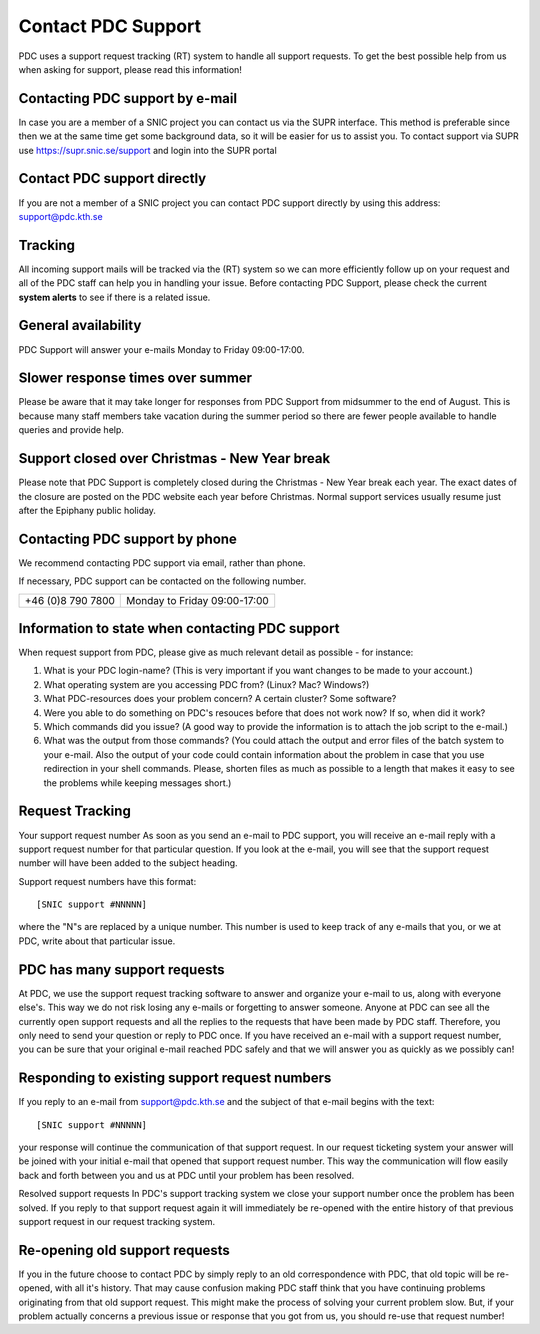 .. index:: Contact PDC Support

.. _contact_pdc_support:

Contact PDC Support
===================

PDC uses a support request tracking (RT) system to handle all support requests.
To get the best possible help from us when asking for support, please read this information!

Contacting PDC support by e-mail
--------------------------------

In case you are a member of a SNIC project you can contact us via the SUPR interface.
This method is preferable since then we at the same time get some background data, so it will be easier for us to assist you.
To contact support via SUPR use https://supr.snic.se/support and login into the SUPR portal

Contact PDC support directly
----------------------------

If you are not a member of a SNIC project you can contact
PDC support directly by using this address:  support@pdc.kth.se

Tracking
--------

All incoming support mails will be tracked via the (RT) system so we can more efficiently
follow up on your request and all of the PDC staff can help you in handling your issue.
Before contacting PDC Support, please check the current **system alerts** to see if there is a related issue.

General availability
--------------------

PDC Support will answer your e-mails Monday to Friday 09:00-17:00.

Slower response times over summer
---------------------------------

Please be aware that it may take longer for responses from PDC Support from midsummer to the end of August.
This is because many staff members take vacation during the summer period
so there are fewer people available to handle queries and provide help.

Support closed over Christmas - New Year break
----------------------------------------------

Please note that PDC Support is completely closed during the Christmas - New Year break each year. 
The exact dates of the closure are posted on the PDC website each year before Christmas.
Normal support services usually resume just after the Epiphany public holiday.

Contacting PDC support by phone
-------------------------------

We recommend contacting PDC support via email, rather than phone.

If necessary, PDC support can be contacted on the following number.

================= ============================
+46 (0)8 790 7800 Monday to Friday 09:00-17:00
================= ============================

Information to state when contacting PDC support
------------------------------------------------

When request support from PDC, please give as much relevant detail as possible - for instance:

#. What is your PDC login-name?  (This is very important if you want changes to be made to your account.)
#. What operating system are you accessing PDC from? (Linux? Mac? Windows?)
#. What PDC-resources does your problem concern? A certain cluster? Some software?
#. Were you able to do something on PDC's resouces before that does not work now? If so, when did it work?
#. Which commands did you issue? (A good way to provide the information is to attach the job script to the e-mail.)
#. What was the output from those commands? (You could attach the output and error files of the batch system to your e-mail.
   Also the output of your code could contain information about the problem in case that you use redirection in your shell commands. 
   Please, shorten files as much as possible to a length that makes it easy to see the problems while keeping messages short.)

Request Tracking
----------------

Your support request number
As soon as you send an e-mail to PDC support, you will receive an e-mail reply with a support request number for that particular question. 
If you look at the e-mail, you will see that the support request number will have been added to the subject heading.

Support request numbers have this format::

  [SNIC support #NNNNN]
  
where the "N"s are replaced by a unique number. This number is used to keep track of any e-mails that you, or we at PDC, write about that particular issue.

PDC has many support requests
-----------------------------

At PDC, we use the support request tracking software to answer and organize your e-mail to us, along with everyone else's.
This way we do not risk losing any e-mails or forgetting to answer someone.
Anyone at PDC can see all the currently open support requests and all the replies to the requests that have been made by PDC staff.
Therefore, you only need to send your question or reply to PDC once.
If you have received an e-mail with a support request number, you can be sure that your original
e-mail reached PDC safely and that we will answer you as quickly as we possibly can!

Responding to existing support request numbers
----------------------------------------------

If you reply to an e-mail from support@pdc.kth.se and the subject of that e-mail begins with the text::

  [SNIC support #NNNNN]
  
your response will continue the communication of that support request.
In our request ticketing system your answer will be joined with your initial e-mail that opened that support request number.
This way the communication will flow easily back and forth between you and us at PDC until your problem has been resolved.

Resolved support requests
In PDC's support tracking system we close your support number once the problem has been solved. If you reply to that support request again it will immediately be re-opened with the entire history of that previous support request in our request tracking system.

Re-opening old support requests
-------------------------------

If you in the future choose to contact PDC by simply reply to an old correspondence with PDC, that old topic will be re-opened, with all it's history.
That may cause confusion making PDC staff think that you have continuing problems originating from that old support request.
This might make the process of solving your current problem slow.
But, if your problem actually concerns a previous issue or response that you got from us, you should re-use that request number!
